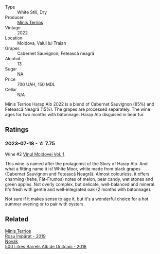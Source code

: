 #+attr_html: :class wine-main-image
[[file:/images/08/27ed12-4ae5-4f83-9264-537a12858a38/2023-07-17-21-33-10-IMG-8517@512.webp]]

- Type :: White Still, Dry
- Producer :: [[barberry:/producers/8477c0c0-1756-463b-b302-717afcfa5490][Minis Terrios]]
- Vintage :: 2022
- Location :: Moldova, Valul lui Traian
- Grapes :: Cabernet Sauvignon, Fetească neagră
- Alcohol :: 13
- Sugar :: NA
- Price :: 700 UAH, 150 MDL
- Cellar :: N/A

Minis Terrios Harap Alb 2022 is a blend of Cabernet Sauvignon (85%) and Fetească Neagră (15%). The grapes are processed separately. The wine ages for two months with bâtonnage. Harap Alb disguised in bear fur.

** Ratings

*** 2023-07-18 - ☆ 7.75

Wine #2 [[barberry:/posts/2023-07-18-moldova][Vinul Moldovei Vol. 1]].

This wine is named after the protagonist of the Story of Harap Alb. And what a fitting name it is! White Moor, white made from black grapes (Cabernet Sauvignon and Fetească Neagră). Almost colourless, it offers charming (hehe, Făt-Frumos) notes of melon, pear candy, wet stones and green apples. Not overly complex, but delicate, well-balanced and mineral. It's fresh with gentle and well-integrated oak (2 months with bâtonnage).

Not sure if it makes sense to age it, but it's a wonderful choice for a hot summer evening or to pair with oysters.

** Related

#+begin_export html
<div class="flex-container">
  <a class="flex-item flex-item-left" href="/wines/2ea9728e-961a-40b9-8ad8-99272620afa8.html">
    <img class="flex-bottle" src="/images/2e/a9728e-961a-40b9-8ad8-99272620afa8/2023-07-17-21-34-19-IMG-8513@512.webp"></img>
    <section class="h">Minis Terrios</section>
    <section class="h text-bolder">Roșu Împărat - 2019</section>
  </a>

  <a class="flex-item flex-item-right" href="/wines/3b6a3a40-f466-4519-894d-f8a512f25935.html">
    <img class="flex-bottle" src="/images/3b/6a3a40-f466-4519-894d-f8a512f25935/2023-07-17-21-32-45-IMG-8520@512.webp"></img>
    <section class="h">Novak</section>
    <section class="h text-bolder">500 Litres Barrels Alb de Oniţcani - 2018</section>
  </a>

</div>
#+end_export
